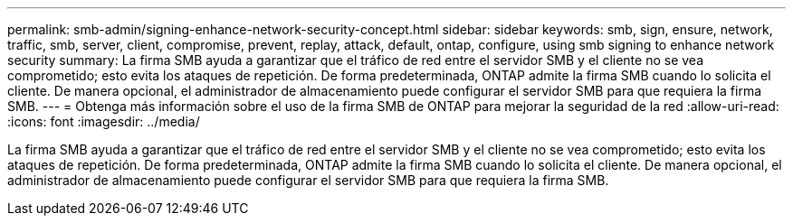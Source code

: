---
permalink: smb-admin/signing-enhance-network-security-concept.html 
sidebar: sidebar 
keywords: smb, sign, ensure, network, traffic, smb, server, client, compromise, prevent, replay, attack, default, ontap, configure, using smb signing to enhance network security 
summary: La firma SMB ayuda a garantizar que el tráfico de red entre el servidor SMB y el cliente no se vea comprometido; esto evita los ataques de repetición. De forma predeterminada, ONTAP admite la firma SMB cuando lo solicita el cliente. De manera opcional, el administrador de almacenamiento puede configurar el servidor SMB para que requiera la firma SMB. 
---
= Obtenga más información sobre el uso de la firma SMB de ONTAP para mejorar la seguridad de la red
:allow-uri-read: 
:icons: font
:imagesdir: ../media/


[role="lead"]
La firma SMB ayuda a garantizar que el tráfico de red entre el servidor SMB y el cliente no se vea comprometido; esto evita los ataques de repetición. De forma predeterminada, ONTAP admite la firma SMB cuando lo solicita el cliente. De manera opcional, el administrador de almacenamiento puede configurar el servidor SMB para que requiera la firma SMB.
